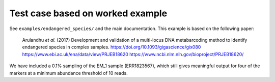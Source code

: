 Test case based on worked example
=================================

See ``examples/endangered_species/`` and the main documentation. This example
is based on the following paper:

    Arulandhu *et al.* (2017) Development and validation of a multi-locus DNA
    metabarcoding method to identify endangered species in complex samples.
    https://doi.org/10.1093/gigascience/gix080
    https://www.ebi.ac.uk/ena/data/view/PRJEB18620
    https://www.ncbi.nlm.nih.gov/bioproject/PRJEB18620/

We have included a 0.1% sampling of the EM_1 sample (ERR1823567), which still
gives meaningful output for four of the markers at a minimum abundance
threshold of 10 reads.
